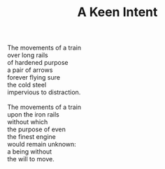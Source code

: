 :PROPERTIES:
:ID:       30DC7CD6-C74C-488E-8B0B-0C322C9F900D
:SLUG:     a-keen-intent
:LOCATION: Spain
:EDITED:   [2004-03-22 Mon]
:END:
#+filetags: :poetry:
#+title: A Keen Intent

#+BEGIN_VERSE
The movements of a train
over long rails
of hardened purpose
a pair of arrows
forever flying sure
the cold steel
impervious to distraction.

The movements of a train
upon the iron rails
without which
the purpose of even
the finest engine
would remain unknown:
a being without
the will to move.
#+END_VERSE
